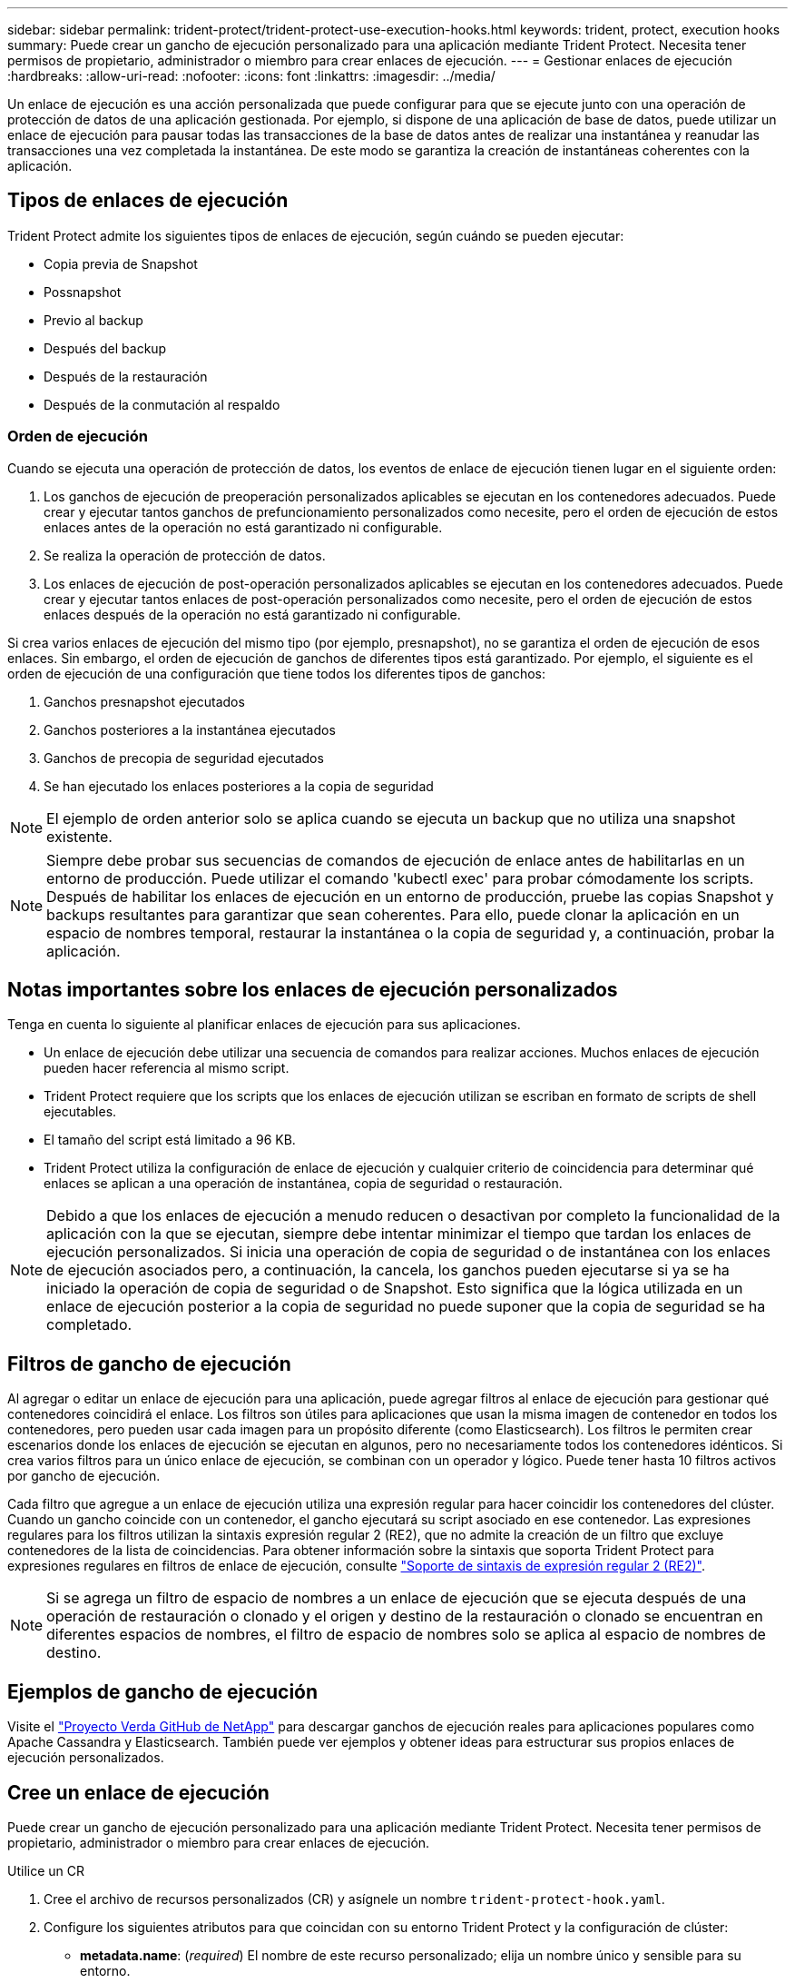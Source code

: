 ---
sidebar: sidebar 
permalink: trident-protect/trident-protect-use-execution-hooks.html 
keywords: trident, protect, execution hooks 
summary: Puede crear un gancho de ejecución personalizado para una aplicación mediante Trident Protect. Necesita tener permisos de propietario, administrador o miembro para crear enlaces de ejecución. 
---
= Gestionar enlaces de ejecución
:hardbreaks:
:allow-uri-read: 
:nofooter: 
:icons: font
:linkattrs: 
:imagesdir: ../media/


[role="lead"]
Un enlace de ejecución es una acción personalizada que puede configurar para que se ejecute junto con una operación de protección de datos de una aplicación gestionada. Por ejemplo, si dispone de una aplicación de base de datos, puede utilizar un enlace de ejecución para pausar todas las transacciones de la base de datos antes de realizar una instantánea y reanudar las transacciones una vez completada la instantánea. De este modo se garantiza la creación de instantáneas coherentes con la aplicación.



== Tipos de enlaces de ejecución

Trident Protect admite los siguientes tipos de enlaces de ejecución, según cuándo se pueden ejecutar:

* Copia previa de Snapshot
* Possnapshot
* Previo al backup
* Después del backup
* Después de la restauración
* Después de la conmutación al respaldo




=== Orden de ejecución

Cuando se ejecuta una operación de protección de datos, los eventos de enlace de ejecución tienen lugar en el siguiente orden:

. Los ganchos de ejecución de preoperación personalizados aplicables se ejecutan en los contenedores adecuados. Puede crear y ejecutar tantos ganchos de prefuncionamiento personalizados como necesite, pero el orden de ejecución de estos enlaces antes de la operación no está garantizado ni configurable.
. Se realiza la operación de protección de datos.
. Los enlaces de ejecución de post-operación personalizados aplicables se ejecutan en los contenedores adecuados. Puede crear y ejecutar tantos enlaces de post-operación personalizados como necesite, pero el orden de ejecución de estos enlaces después de la operación no está garantizado ni configurable.


Si crea varios enlaces de ejecución del mismo tipo (por ejemplo, presnapshot), no se garantiza el orden de ejecución de esos enlaces. Sin embargo, el orden de ejecución de ganchos de diferentes tipos está garantizado. Por ejemplo, el siguiente es el orden de ejecución de una configuración que tiene todos los diferentes tipos de ganchos:

. Ganchos presnapshot ejecutados
. Ganchos posteriores a la instantánea ejecutados
. Ganchos de precopia de seguridad ejecutados
. Se han ejecutado los enlaces posteriores a la copia de seguridad



NOTE: El ejemplo de orden anterior solo se aplica cuando se ejecuta un backup que no utiliza una snapshot existente.


NOTE: Siempre debe probar sus secuencias de comandos de ejecución de enlace antes de habilitarlas en un entorno de producción. Puede utilizar el comando 'kubectl exec' para probar cómodamente los scripts. Después de habilitar los enlaces de ejecución en un entorno de producción, pruebe las copias Snapshot y backups resultantes para garantizar que sean coherentes. Para ello, puede clonar la aplicación en un espacio de nombres temporal, restaurar la instantánea o la copia de seguridad y, a continuación, probar la aplicación.



== Notas importantes sobre los enlaces de ejecución personalizados

Tenga en cuenta lo siguiente al planificar enlaces de ejecución para sus aplicaciones.

* Un enlace de ejecución debe utilizar una secuencia de comandos para realizar acciones. Muchos enlaces de ejecución pueden hacer referencia al mismo script.
* Trident Protect requiere que los scripts que los enlaces de ejecución utilizan se escriban en formato de scripts de shell ejecutables.
* El tamaño del script está limitado a 96 KB.
* Trident Protect utiliza la configuración de enlace de ejecución y cualquier criterio de coincidencia para determinar qué enlaces se aplican a una operación de instantánea, copia de seguridad o restauración.



NOTE: Debido a que los enlaces de ejecución a menudo reducen o desactivan por completo la funcionalidad de la aplicación con la que se ejecutan, siempre debe intentar minimizar el tiempo que tardan los enlaces de ejecución personalizados. Si inicia una operación de copia de seguridad o de instantánea con los enlaces de ejecución asociados pero, a continuación, la cancela, los ganchos pueden ejecutarse si ya se ha iniciado la operación de copia de seguridad o de Snapshot. Esto significa que la lógica utilizada en un enlace de ejecución posterior a la copia de seguridad no puede suponer que la copia de seguridad se ha completado.



== Filtros de gancho de ejecución

Al agregar o editar un enlace de ejecución para una aplicación, puede agregar filtros al enlace de ejecución para gestionar qué contenedores coincidirá el enlace. Los filtros son útiles para aplicaciones que usan la misma imagen de contenedor en todos los contenedores, pero pueden usar cada imagen para un propósito diferente (como Elasticsearch). Los filtros le permiten crear escenarios donde los enlaces de ejecución se ejecutan en algunos, pero no necesariamente todos los contenedores idénticos. Si crea varios filtros para un único enlace de ejecución, se combinan con un operador y lógico. Puede tener hasta 10 filtros activos por gancho de ejecución.

Cada filtro que agregue a un enlace de ejecución utiliza una expresión regular para hacer coincidir los contenedores del clúster. Cuando un gancho coincide con un contenedor, el gancho ejecutará su script asociado en ese contenedor. Las expresiones regulares para los filtros utilizan la sintaxis expresión regular 2 (RE2), que no admite la creación de un filtro que excluye contenedores de la lista de coincidencias. Para obtener información sobre la sintaxis que soporta Trident Protect para expresiones regulares en filtros de enlace de ejecución, consulte https://github.com/google/re2/wiki/Syntax["Soporte de sintaxis de expresión regular 2 (RE2)"^].


NOTE: Si se agrega un filtro de espacio de nombres a un enlace de ejecución que se ejecuta después de una operación de restauración o clonado y el origen y destino de la restauración o clonado se encuentran en diferentes espacios de nombres, el filtro de espacio de nombres solo se aplica al espacio de nombres de destino.



== Ejemplos de gancho de ejecución

Visite el https://github.com/NetApp/Verda["Proyecto Verda GitHub de NetApp"] para descargar ganchos de ejecución reales para aplicaciones populares como Apache Cassandra y Elasticsearch. También puede ver ejemplos y obtener ideas para estructurar sus propios enlaces de ejecución personalizados.



== Cree un enlace de ejecución

Puede crear un gancho de ejecución personalizado para una aplicación mediante Trident Protect. Necesita tener permisos de propietario, administrador o miembro para crear enlaces de ejecución.

[role="tabbed-block"]
====
.Utilice un CR
--
. Cree el archivo de recursos personalizados (CR) y asígnele un nombre `trident-protect-hook.yaml`.
. Configure los siguientes atributos para que coincidan con su entorno Trident Protect y la configuración de clúster:
+
** *metadata.name*: (_required_) El nombre de este recurso personalizado; elija un nombre único y sensible para su entorno.
** *Spec.applicationRef*: (_required_) El nombre de Kubernetes de la aplicación para la que ejecutar el hook de ejecución.
** *Spec.stage*: (_required_) Una cadena que indica qué etapa durante la acción debe ejecutarse el gancho de ejecución. Los posibles valores son los siguientes:
+
*** Pre
*** Publicación


** *Spec.action*: (_required_) Una cadena que indica qué acción tomará el gancho de ejecución, asumiendo que los filtros de enlace de ejecución especificados coinciden. Los posibles valores son los siguientes:
+
*** Snapshot
*** Backup
*** Restaurar
*** Conmutación al respaldo


** *Spec.enabled*: (_Optional_) Indica si este enlace de ejecución está habilitado o desactivado. Si no se especifica, el valor predeterminado es TRUE.
** *Spec.hookSource*: (_required_) Una cadena que contiene el script hook codificado en base64.
** *SPEC.TIMEOUT*: (_Optional_) Un número que define cuánto tiempo en minutos se permite ejecutar el gancho de ejecución. El valor mínimo es 1 minuto y el valor predeterminado es 25 minutos si no se especifica.
** *Spec.arguments*: (_Optional_) Una lista YAML de argumentos que puede especificar para el enlace de ejecución.
** *Spec.matchingCriteria*: (_Optional_) Una lista opcional de pares de valores clave de criterios, cada par que forma un filtro de enlace de ejecución. Puede agregar hasta 10 filtros por gancho de ejecución.
** *Spec.matchingCriteria.type*: (_Optional_) Una cadena que identifica el tipo de filtro de gancho de ejecución. Los posibles valores son los siguientes:
+
*** ConteneerImage
*** Nombre del contenedor
*** PodName
*** PodLabel
*** Nombre del espacio de nombre


** *Spec.matchingCriteria.value*: (_Optional_) Una cadena o expresión regular que identifica el valor del filtro de enlace de ejecución.
+
Ejemplo YAML:

+
[source, yaml]
----
apiVersion: protect.trident.netapp.io/v1
kind: ExecHook
metadata:
  name: example-hook-cr
  namespace: my-app-namespace
  annotations:
    astra.netapp.io/astra-control-hook-source-id: /account/test/hookSource/id
spec:
  applicationRef: my-app-name
  stage: Pre
  action: Snapshot
  enabled: true
  hookSource: IyEvYmluL2Jhc2gKZWNobyAiZXhhbXBsZSBzY3JpcHQiCg==
  timeout: 10
  arguments:
    - FirstExampleArg
    - SecondExampleArg
  matchingCriteria:
    - type: containerName
      value: mysql
    - type: containerImage
      value: bitnami/mysql
    - type: podName
      value: mysql
    - type: namespaceName
      value: mysql-a
    - type: podLabel
      value: app.kubernetes.io/component=primary
    - type: podLabel
      value: helm.sh/chart=mysql-10.1.0
    - type: podLabel
      value: deployment-type=production
----


. Después de rellenar el archivo CR con los valores correctos, aplique el CR:
+
[source, console]
----
kubectl apply -f trident-protect-hook.yaml
----


--
.Utilice la CLI
--
. Cree el enlace de ejecución, sustituyendo los valores entre paréntesis por información de su entorno. Por ejemplo:
+
[source, console]
----
tridentctl protect create exechook <my_exec_hook_name> --action <action_type> --app <app_to_use_hook> --stage <pre_or_post_stage> --source-file <script-file>
----


--
====